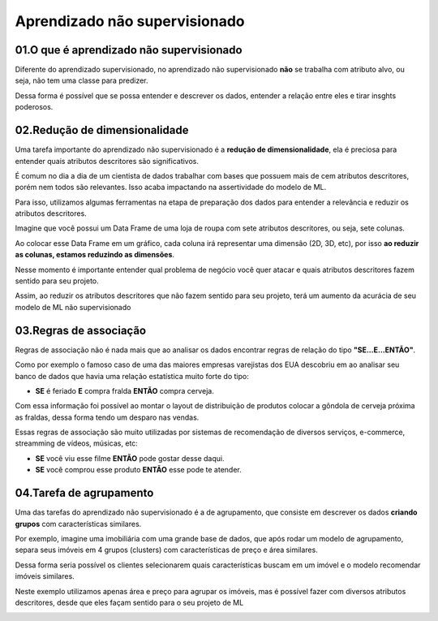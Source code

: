 Aprendizado não supervisionado
****

01.O que é aprendizado não supervisionado
====

.. image:: images/ML_APNS/aprendizado_nsp.png
   :align: center
   :width: 550

Diferente do aprendizado supervisionado, no aprendizado não supervisionado **não** se trabalha com atributo alvo, ou seja, não tem uma classe para predizer. 

.. image:: images/ML_APNS/aprendizado_nsp2.png
   :align: center
   :width: 350

Dessa forma é possível que se possa entender e descrever os dados, entender a relação entre eles e tirar insghts poderosos.

02.Redução de dimensionalidade
====

Uma tarefa importante do aprendizado não supervisionado é a **redução de dimensionalidade**, ela é preciosa para entender quais atributos descritores são significativos.

É comum no dia a dia de um cientista de dados trabalhar com bases que possuem mais de cem atributos descritores, porém nem todos são relevantes. 
Isso acaba impactando na assertividade do modelo de ML. 

Para isso, utilizamos algumas ferramentas na etapa de preparação dos dados para entender a relevância e reduzir os atributos descritores.

Imagine que você possui um Data Frame de uma loja de roupa com sete atributos descritores, ou seja, sete colunas.

.. image:: images/ML_APNS/data_frame.png
   :align: center
   :width: 550

Ao colocar esse Data Frame em um gráfico, cada coluna irá representar uma dimensão (2D, 3D, etc), por isso **ao reduzir as colunas, estamos reduzindo as dimensões**. 

Nesse momento é importante entender qual problema de negócio você quer atacar e quais atributos descritores fazem sentido para seu projeto.

.. image:: images/ML_APNS/data_frame_2.png
   :align: center
   :width: 550

Assim, ao reduzir os atributos descritores que não fazem sentido para seu projeto, terá um aumento da acurácia de seu modelo de ML não supervisionado 

.. image:: images/ML_APNS/data_frame_3.png
   :align: center
   :width: 350

03.Regras de associação
====

Regras de associação não é nada mais que ao analisar os dados encontrar regras de relação do tipo **"SE...E...ENTÃO"**. 

Como por exemplo o famoso caso de uma das maiores empresas varejistas dos EUA descobriu em ao analisar seu banco de dados que havia uma relação estatística muito forte do tipo: 

* **SE** é feriado **E** compra fralda **ENTÃO** compra cerveja.

Com essa informação foi possível ao montar o layout de distribuição de produtos colocar a gôndola de cerveja próxima as fraldas, dessa forma tendo um desparo nas vendas.

.. image:: images/ML_APNS/fraldas_cerveja.png
   :align: center
   :width: 450

Essas regras de associação são muito utilizadas por sistemas de recomendação de diversos serviços, e-commerce, streamming de vídeos, músicas, etc:


* **SE** você viu esse filme **ENTÃO** pode gostar desse daqui.

* **SE** você comprou esse produto **ENTÃO** esse pode te atender.


04.Tarefa de agrupamento
====

.. image:: images/ML_APNS/agrupamento.png
   :align: center
   :width: 550

Uma das tarefas do aprendizado não supervisionado é a de agrupamento, que consiste em descrever os dados **criando grupos** com características similares. 

Por exemplo, imagine uma imobiliária com uma grande base de dados, que após rodar um modelo de agrupamento, separa seus imóveis em 4 grupos (clusters) com características de preço e área similares.

.. only:: html

   .. image:: images/ML_APNS/agrupamento.gif


Dessa forma seria possível os clientes selecionarem quais características buscam em um imóvel e o modelo recomendar imóveis similares.

Neste exemplo utilizamos apenas área e preço para agrupar os imóveis, mas é possível fazer com diversos atributos descritores, desde que eles façam sentido para o seu projeto de ML

.. image:: images/ML_APNS/varios_atributos.png
   :align: center
   :width: 650
